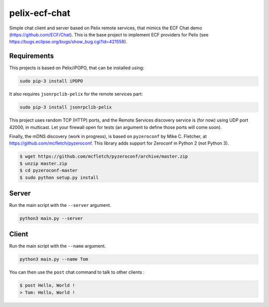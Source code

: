 pelix-ecf-chat
##############

Simple chat client and server based on Pelix remote services, that mimics the
ECF Chat demo (https://github.com/ECF/Chat).
This is the base project to implement ECF providers for Pelix
(see https://bugs.eclipse.org/bugs/show_bug.cgi?id=421558).

Requirements
************

This projects is based on Pelix/iPOPO, that can be installed using:

.. code-block:: bash

   sudo pip-3 install iPOPO


It also requires ``jsonrpclib-pelix`` for the remote services part:

.. code-block:: bash

   sudo pip-3 install jsonrpclib-pelix


This project uses random TCP (HTTP) ports, and the Remote Services discovery
service is (for now) using UDP port 42000, in multicast.
Let your firewall open for tests (an argument to define those ports will come
soon).


Finally, the mDNS discovery (work in progress), is based on ``pyzeroconf``
by Mike C. Fletcher, at https://github.com/mcfletch/pyzeroconf.
This library adds support for Zeroconf in Python 2 (not Python 3).

.. code-block:: bash

   $ wget https://github.com/mcfletch/pyzeroconf/archive/master.zip
   $ unzip master.zip
   $ cd pyzeroconf-master
   $ sudo python setup.py install


Server
******

Run the main script with the ``--server`` argument.

.. code-block:: python
   
   python3 main.py --server
   

Client
******

Run the main script with the ``--name`` argument.

.. code-block:: python

   python3 main.py --name Tom

   
You can then use the ``post`` chat command to talk to other clients :

.. code-block:: bash

   $ post Hello, World !
   > Tom: Hello, World !
